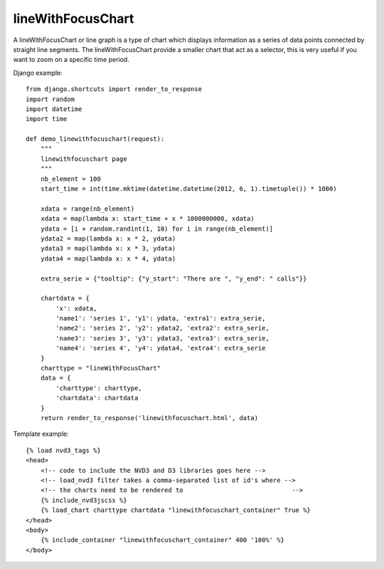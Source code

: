 
.. _lineWithFocusChart-model:

lineWithFocusChart
------------------

A lineWithFocusChart or line graph is a type of chart which displays information
as a series of data points connected by straight line segments.
The lineWithFocusChart provide a smaller chart that act as a selector,
this is very useful if you want to zoom on a specific time period.

.. image:: ../_static/screenshot/lineWithFocusChart.png

Django example::

    from django.shortcuts import render_to_response
    import random
    import datetime
    import time

    def demo_linewithfocuschart(request):
        """
        linewithfocuschart page
        """
        nb_element = 100
        start_time = int(time.mktime(datetime.datetime(2012, 6, 1).timetuple()) * 1000)

        xdata = range(nb_element)
        xdata = map(lambda x: start_time + x * 1000000000, xdata)
        ydata = [i + random.randint(1, 10) for i in range(nb_element)]
        ydata2 = map(lambda x: x * 2, ydata)
        ydata3 = map(lambda x: x * 3, ydata)
        ydata4 = map(lambda x: x * 4, ydata)

        extra_serie = {"tooltip": {"y_start": "There are ", "y_end": " calls"}}

        chartdata = {
            'x': xdata,
            'name1': 'series 1', 'y1': ydata, 'extra1': extra_serie,
            'name2': 'series 2', 'y2': ydata2, 'extra2': extra_serie,
            'name3': 'series 3', 'y3': ydata3, 'extra3': extra_serie,
            'name4': 'series 4', 'y4': ydata4, 'extra4': extra_serie
        }
        charttype = "lineWithFocusChart"
        data = {
            'charttype': charttype,
            'chartdata': chartdata
        }
        return render_to_response('linewithfocuschart.html', data)


Template example::

    {% load nvd3_tags %}
    <head>
        <!-- code to include the NVD3 and D3 libraries goes here -->
        <!-- load_nvd3 filter takes a comma-separated list of id's where -->
        <!-- the charts need to be rendered to                             -->
        {% include_nvd3jscss %}
        {% load_chart charttype chartdata "linewithfocuschart_container" True %}
    </head>
    <body>
        {% include_container "linewithfocuschart_container" 400 '100%' %}
    </body>
